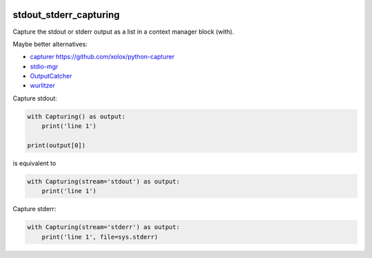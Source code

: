 .. image:: http://img.shields.io/pypi/v/stdout-stderr-capturing.svg
    :target: https://pypi.org/project/stdout-stderr-capturing
    :alt: This package on the Python Package Index

.. image:: https://github.com/Josef-Friedrich/stdout_stderr_capturing/actions/workflows/tests.yml/badge.svg
    :target: https://github.com/Josef-Friedrich/stdout_stderr_capturing/actions/workflows/tests.yml
    :alt: Tests

stdout_stderr_capturing
=======================

Capture the stdout or stderr output as a list in a context manager block (with).

Maybe better alternatives:

* `capturer <https://pypi.org/project/capturer>`_ https://github.com/xolox/python-capturer
* `stdio-mgr <https://pypi.org/project/stdio-mgr>`_
* `OutputCatcher <https://pypi.org/project/OutputCatcher>`_
* `wurlitzer <https://pypi.org/project/wurlitzer>`_

Capture stdout:

.. code:: python

    with Capturing() as output:
        print('line 1')

    print(output[0])

is equivalent to

.. code:: python

    with Capturing(stream='stdout') as output:
        print('line 1')

Capture stderr:

.. code:: python

    with Capturing(stream='stderr') as output:
        print('line 1', file=sys.stderr)
